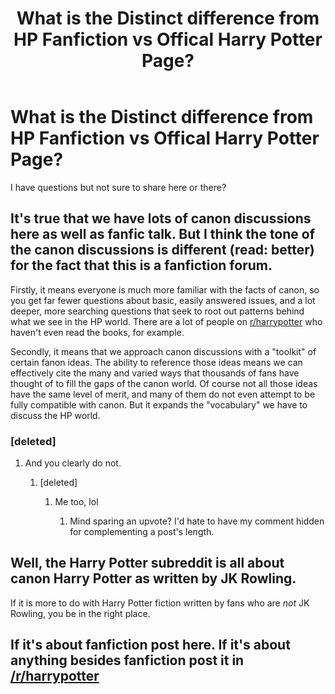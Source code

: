#+TITLE: What is the Distinct difference from HP Fanfiction vs Offical Harry Potter Page?

* What is the Distinct difference from HP Fanfiction vs Offical Harry Potter Page?
:PROPERTIES:
:Author: TazKidNoah
:Score: 5
:DateUnix: 1477874869.0
:DateShort: 2016-Oct-31
:FlairText: Discussion
:END:
I have questions but not sure to share here or there?


** It's true that we have lots of canon discussions here as well as fanfic talk. But I think the tone of the canon discussions is different (read: better) for the fact that this is a fanfiction forum.

Firstly, it means everyone is much more familiar with the facts of canon, so you get far fewer questions about basic, easily answered issues, and a lot deeper, more searching questions that seek to root out patterns behind what we see in the HP world. There are a lot of people on [[/r/harrypotter][r/harrypotter]] who haven't even read the books, for example.

Secondly, it means that we approach canon discussions with a "toolkit" of certain fanon ideas. The ability to reference those ideas means we can effectively cite the many and varied ways that thousands of fans have thought of to fill the gaps of the canon world. Of course not all those ideas have the same level of merit, and many of them do not even attempt to be fully compatible with canon. But it expands the "vocabulary" we have to discuss the HP world.
:PROPERTIES:
:Author: Taure
:Score: 34
:DateUnix: 1477876522.0
:DateShort: 2016-Oct-31
:END:

*** [deleted]
:PROPERTIES:
:Score: -2
:DateUnix: 1477881193.0
:DateShort: 2016-Oct-31
:END:

**** And you clearly do not.
:PROPERTIES:
:Author: Hostiel
:Score: 0
:DateUnix: 1477935070.0
:DateShort: 2016-Oct-31
:END:

***** [deleted]
:PROPERTIES:
:Score: -4
:DateUnix: 1477935285.0
:DateShort: 2016-Oct-31
:END:

****** Me too, lol
:PROPERTIES:
:Author: TazKidNoah
:Score: 2
:DateUnix: 1478000171.0
:DateShort: 2016-Nov-01
:END:

******* Mind sparing an upvote? I'd hate to have my comment hidden for complementing a post's length.
:PROPERTIES:
:Author: Skeletickles
:Score: 2
:DateUnix: 1478000359.0
:DateShort: 2016-Nov-01
:END:


** Well, the Harry Potter subreddit is all about canon Harry Potter as written by JK Rowling.

If it is more to do with Harry Potter fiction written by fans who are /not/ JK Rowling, you be in the right place.
:PROPERTIES:
:Author: yarglethatblargle
:Score: 5
:DateUnix: 1477875634.0
:DateShort: 2016-Oct-31
:END:


** If it's about fanfiction post here. If it's about anything besides fanfiction post it in [[/r/harrypotter]]
:PROPERTIES:
:Author: capitolsara
:Score: 3
:DateUnix: 1477883406.0
:DateShort: 2016-Oct-31
:END:
